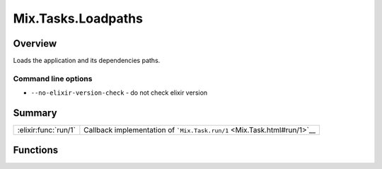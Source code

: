 Mix.Tasks.Loadpaths
==============================================================

.. elixir:module:: Mix.Tasks.Loadpaths

   :mtype: 

Overview
--------

Loads the application and its dependencies paths.

Command line options
~~~~~~~~~~~~~~~~~~~~

-  ``--no-elixir-version-check`` - do not check elixir version






Summary
-------

==================== =
:elixir:func:`run/1` Callback implementation of ```Mix.Task.run/1`` <Mix.Task.html#run/1>`__ 
==================== =





Functions
---------

.. elixir:function:: Mix.Tasks.Loadpaths.run/1
   :sig: run(args)


   
   Callback implementation of ```Mix.Task.run/1`` <Mix.Task.html#run/1>`__.
   
   







